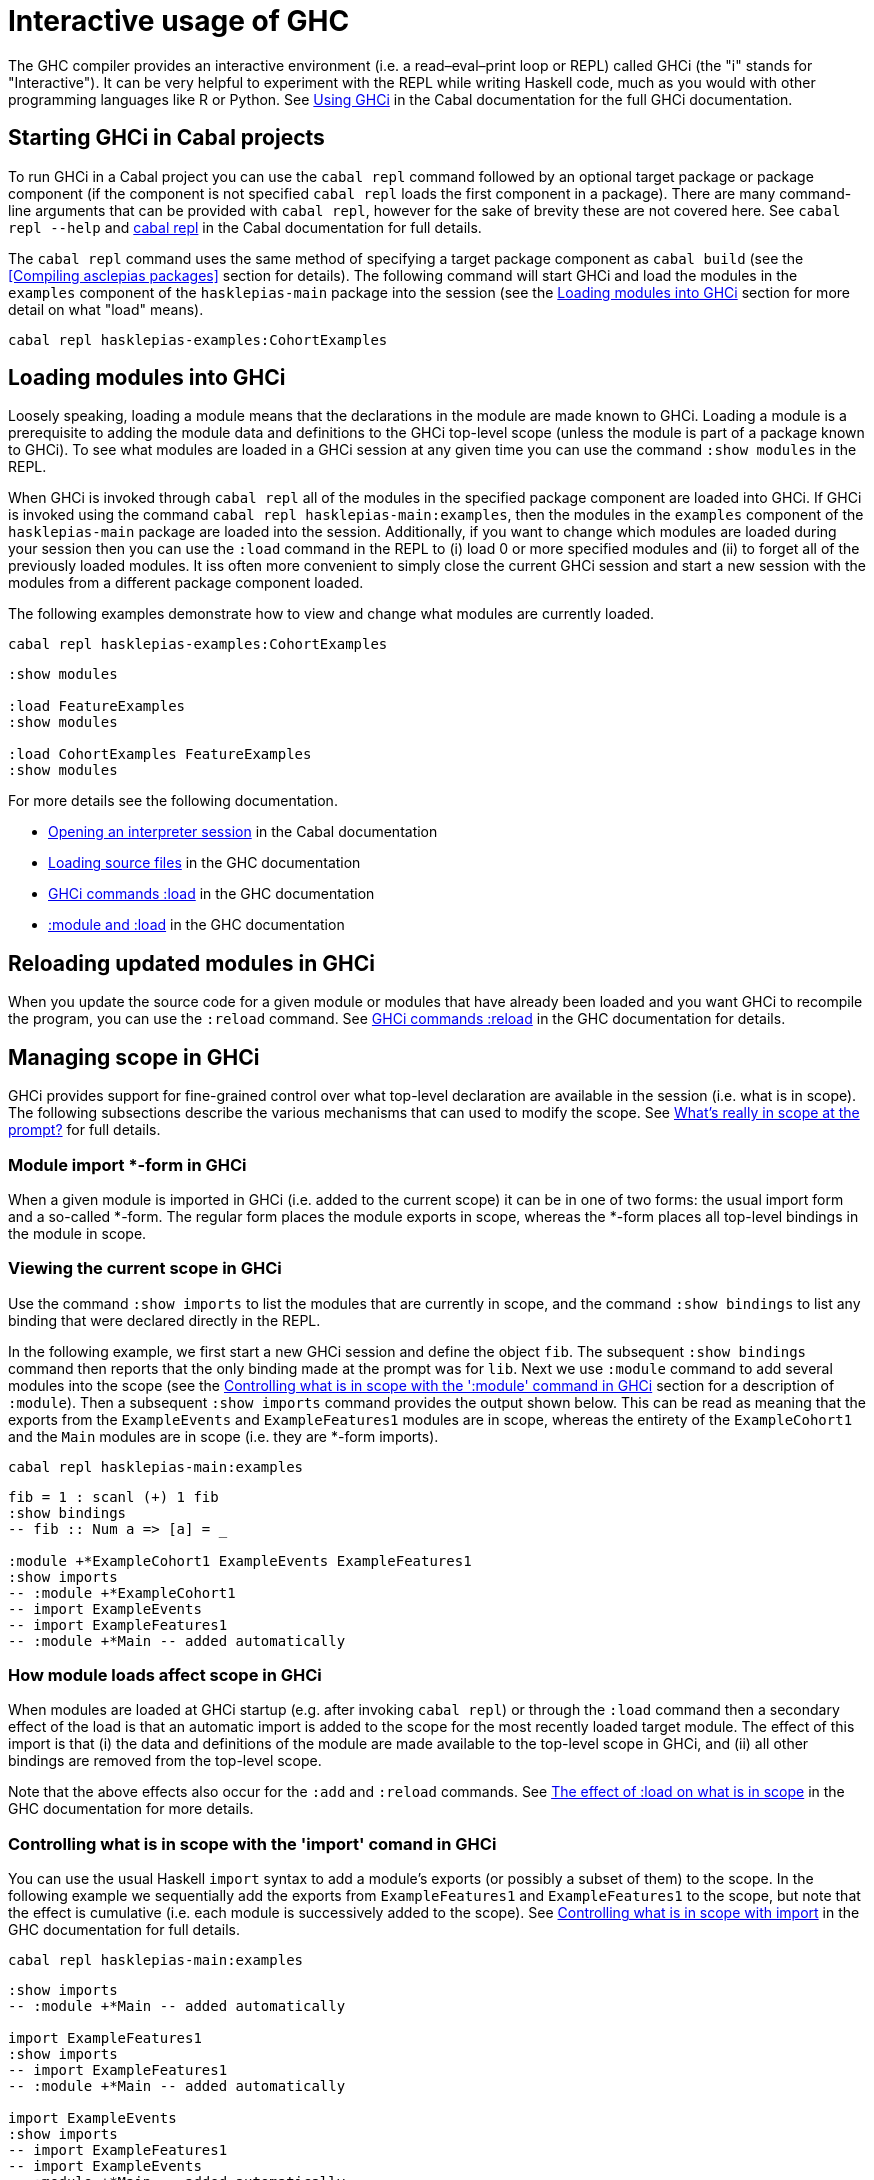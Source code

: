 :description: How to interactively code with Haskell
:source-highlighter: highlightjs
:ghc: 8.10.7
:ghc-docs: https://downloads.haskell.org/~ghc/{ghc}/docs/html/users_guide/

= Interactive usage of GHC

The GHC compiler provides an interactive environment 
(i.e. a read–eval–print loop or REPL) 
called GHCi 
(the "i" stands for "Interactive").
It can be very helpful to experiment with the REPL while writing Haskell code, 
much as you would with other programming languages like R or Python.
See 
{ghc-docs}ghci.html[Using GHCi] 
in the Cabal documentation for the full GHCi documentation.

== Starting GHCi in Cabal projects

To run GHCi in a Cabal project
you can use the `cabal repl` command
followed by an optional target package or package component
(if the component is not specified `cabal repl` loads the first component in a package).
There are many command-line arguments that can be provided with `cabal repl`, 
however for the sake of brevity these are not covered here.
See `cabal repl --help` and 
https://cabal.readthedocs.io/en/3.6/cabal-commands.html#cabal-v2-repl[cabal repl] 
in the Cabal documentation for full details.

The `cabal repl` command uses 
the same method of specifying a target package component as `cabal build` 
(see the <<Compiling asclepias packages>> section for details).
The following command will start GHCi 
and load the modules in the `examples` component of the `hasklepias-main` package
into the session 
(see the <<Loading modules into GHCi>> section for more detail on what "load" means).

[source,shell]
----
cabal repl hasklepias-examples:CohortExamples
----

== Loading modules into GHCi

Loosely speaking, 
loading a module means that the declarations in the module are made known to GHCi.
Loading a module is a prerequisite 
to adding the module data and definitions 
to the GHCi top-level scope
(unless the module is part of a package known to GHCi).
To see what modules are loaded in a GHCi session at any given time 
you can use the command `:show modules` in the REPL.

When GHCi is invoked through `cabal repl`
all of the modules in the specified package component are loaded into GHCi.
If GHCi is invoked using the command `cabal repl hasklepias-main:examples`,
then the modules in the `examples` component of the `hasklepias-main` package
are loaded into the session.
Additionally,
if you want to change which modules are loaded during your session
then you can use the `:load` command in the REPL
to (i) load 0 or more specified modules 
and (ii) to forget all of the previously loaded modules.
It iss often more convenient to simply close the current GHCi session
and start a new session with the modules from a different package component loaded.

The following examples demonstrate how 
to view and change what modules are currently loaded.

[source,shell]
----
cabal repl hasklepias-examples:CohortExamples
----
[source]
----
:show modules

:load FeatureExamples
:show modules

:load CohortExamples FeatureExamples
:show modules
----

For more details see the following documentation.

* https://cabal.readthedocs.io/en/3.6/cabal-package.html#opening-an-interpreter-session[Opening an interpreter session] 
in the Cabal documentation
* {ghc-docs}ghci.html#loading-source-files[Loading source files] 
in the GHC documentation
* {ghc-docs}ghci.html#ghci-cmd-:load[GHCi commands :load] 
in the GHC documentation
* {ghc-docs}ghci.html#module-and-load[:module and :load] 
in the GHC documentation

== Reloading updated modules in GHCi

When you update the source code for a given module or modules 
that have already been loaded and you want GHCi to recompile the program, 
you can use the `:reload` command.
See
{ghc-docs}ghci.html#ghci-cmd-:reload[GHCi commands :reload] 
in the GHC documentation for details.

== Managing scope in GHCi

GHCi provides support for fine-grained control over what top-level declaration
are available in the session (i.e. what is in scope).
The following subsections describe the various mechanisms
that can used to modify the scope.
See 
{ghc-docs}ghci.html#what-s-really-in-scope-at-the-prompt[What’s really in scope at the prompt?]
for full details.

=== Module import *-form in GHCi

When a given module is imported in GHCi 
(i.e. added to the current scope) 
it can be in one of two forms: 
the usual import form and a so-called *-form.
The regular form places the module exports in scope, 
whereas the *-form places all top-level bindings in the module in scope.

=== Viewing the current scope in GHCi

Use the command `:show imports` to list the modules that are currently in scope, 
and the command `:show bindings` to list any binding that were declared directly in the REPL.

In the following example,
we first start a new GHCi session and define the object `fib`.
The subsequent `:show bindings` command
then reports that the only binding made at the prompt was for `lib`.
Next we use `:module` command
to add several modules into the scope
(see the <<ghci-module-scope-control>> section for a description of `:module`).
Then a subsequent `:show imports` command provides the output shown below.
This can be read as meaning that
the exports from the `ExampleEvents` and `ExampleFeatures1` modules are in scope,
whereas the entirety of the `ExampleCohort1` and the `Main` modules are in scope
(i.e. they are *-form imports).

[source,shell]
----
cabal repl hasklepias-main:examples
----
[source]
----
fib = 1 : scanl (+) 1 fib
:show bindings
-- fib :: Num a => [a] = _

:module +*ExampleCohort1 ExampleEvents ExampleFeatures1
:show imports
-- :module +*ExampleCohort1
-- import ExampleEvents
-- import ExampleFeatures1
-- :module +*Main -- added automatically
----

=== How module loads affect scope in GHCi

When modules are loaded at GHCi startup 
(e.g. after invoking `cabal repl`)
or through the `:load` command
then a secondary effect of the load is
that an automatic import is added
to the scope for the most recently loaded target module.
The effect of this import is that
(i) the data and definitions of the module are made available to the top-level scope in GHCi, 
and (ii) all other bindings are removed from the top-level scope.

Note that the above effects also occur for the `:add` and `:reload` commands.
See 
{ghc-docs}ghci.html#the-effect-of-load-on-what-is-in-scope[The effect of :load on what is in scope] 
in the GHC documentation for more details.

=== Controlling what is in scope with the 'import' comand in GHCi 

You can use the usual Haskell `import` syntax
to add a module's exports 
(or possibly a subset of them) to the scope.
In the following example 
we sequentially add the exports from `ExampleFeatures1` and `ExampleFeatures1` to the scope,
but note that the effect is cumulative 
(i.e. each module is successively added to the scope).
See 
{ghc-docs}ghci.html#controlling-what-is-in-scope-with-import[Controlling what is in scope with import]
in the GHC documentation for full details.

[source,shell]
----
cabal repl hasklepias-main:examples
----
[source]
----
:show imports
-- :module +*Main -- added automatically

import ExampleFeatures1
:show imports
-- import ExampleFeatures1
-- :module +*Main -- added automatically

import ExampleEvents
:show imports
-- import ExampleFeatures1
-- import ExampleEvents
-- :module +*Main -- added automatically
----

=== Controlling what is in scope with the ':module' command in GHCi [[ghci-module-scope-control]]

An alternative to using an `import` command to modify the scope is
to use the `:module` command.
In the following example
we see three forms of the `:module` command: 
one with a `+` that adds module declarations to the current scope, 
one with a `-` that removes module declarations from the current scope, 
and one without either a `+` or a `-` which replaces the current scope with a new scope.
Furthermore,
each module that is imported by the `:module` command can be
either a regular import or a \*-form input by either omitting or including an `*` before each module name.
See {ghc-docs}ghci.html#controlling-what-is-in-scope-with-the-module-command[Controlling what is in scope with the :module command] in the GHC documentation for full details.

[source,shell]
----
cabal repl hasklepias-main:examples
----
[source]
----
:show imports
-- :module +*Main -- added automatically

:module + *ExampleCohort1 *ExampleEvents ExampleFeatures1 ExampleFeatures2
:show imports
-- :module +*ExampleCohort1
-- :module +*ExampleEvents
-- import ExampleFeatures1
-- import ExampleFeatures2
-- :module +*Main -- added automatically

:module - ExampleEvents ExampleFeatures2
:show imports
-- :module +*ExampleCohort1
-- import ExampleFeatures1
-- :module +*Main -- added automatically

:module *ExampleCohort1 *ExampleEvents
:show imports
-- :module +*ExampleCohort1
-- :module +*ExampleEvents
----
